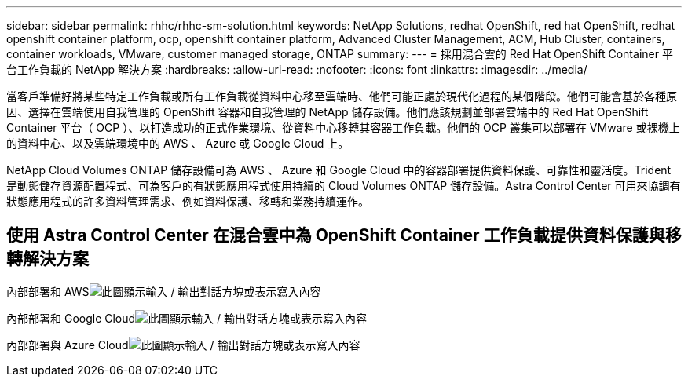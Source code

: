 ---
sidebar: sidebar 
permalink: rhhc/rhhc-sm-solution.html 
keywords: NetApp Solutions, redhat OpenShift, red hat OpenShift, redhat openshift container platform, ocp, openshift container platform, Advanced Cluster Management, ACM, Hub Cluster, containers, container workloads, VMware, customer managed storage, ONTAP 
summary:  
---
= 採用混合雲的 Red Hat OpenShift Container 平台工作負載的 NetApp 解決方案
:hardbreaks:
:allow-uri-read: 
:nofooter: 
:icons: font
:linkattrs: 
:imagesdir: ../media/


[role="lead"]
當客戶準備好將某些特定工作負載或所有工作負載從資料中心移至雲端時、他們可能正處於現代化過程的某個階段。他們可能會基於各種原因、選擇在雲端使用自我管理的 OpenShift 容器和自我管理的 NetApp 儲存設備。他們應該規劃並部署雲端中的 Red Hat OpenShift Container 平台（ OCP ）、以打造成功的正式作業環境、從資料中心移轉其容器工作負載。他們的 OCP 叢集可以部署在 VMware 或裸機上的資料中心、以及雲端環境中的 AWS 、 Azure 或 Google Cloud 上。

NetApp Cloud Volumes ONTAP 儲存設備可為 AWS 、 Azure 和 Google Cloud 中的容器部署提供資料保護、可靠性和靈活度。Trident 是動態儲存資源配置程式、可為客戶的有狀態應用程式使用持續的 Cloud Volumes ONTAP 儲存設備。Astra Control Center 可用來協調有狀態應用程式的許多資料管理需求、例如資料保護、移轉和業務持續運作。



== 使用 Astra Control Center 在混合雲中為 OpenShift Container 工作負載提供資料保護與移轉解決方案

內部部署和 AWSimage:rhhc-self-managed-aws.png["此圖顯示輸入 / 輸出對話方塊或表示寫入內容"]

內部部署和 Google Cloudimage:rhhc-self-managed-gcp.png["此圖顯示輸入 / 輸出對話方塊或表示寫入內容"]

內部部署與 Azure Cloudimage:rhhc-self-managed-azure.png["此圖顯示輸入 / 輸出對話方塊或表示寫入內容"]
